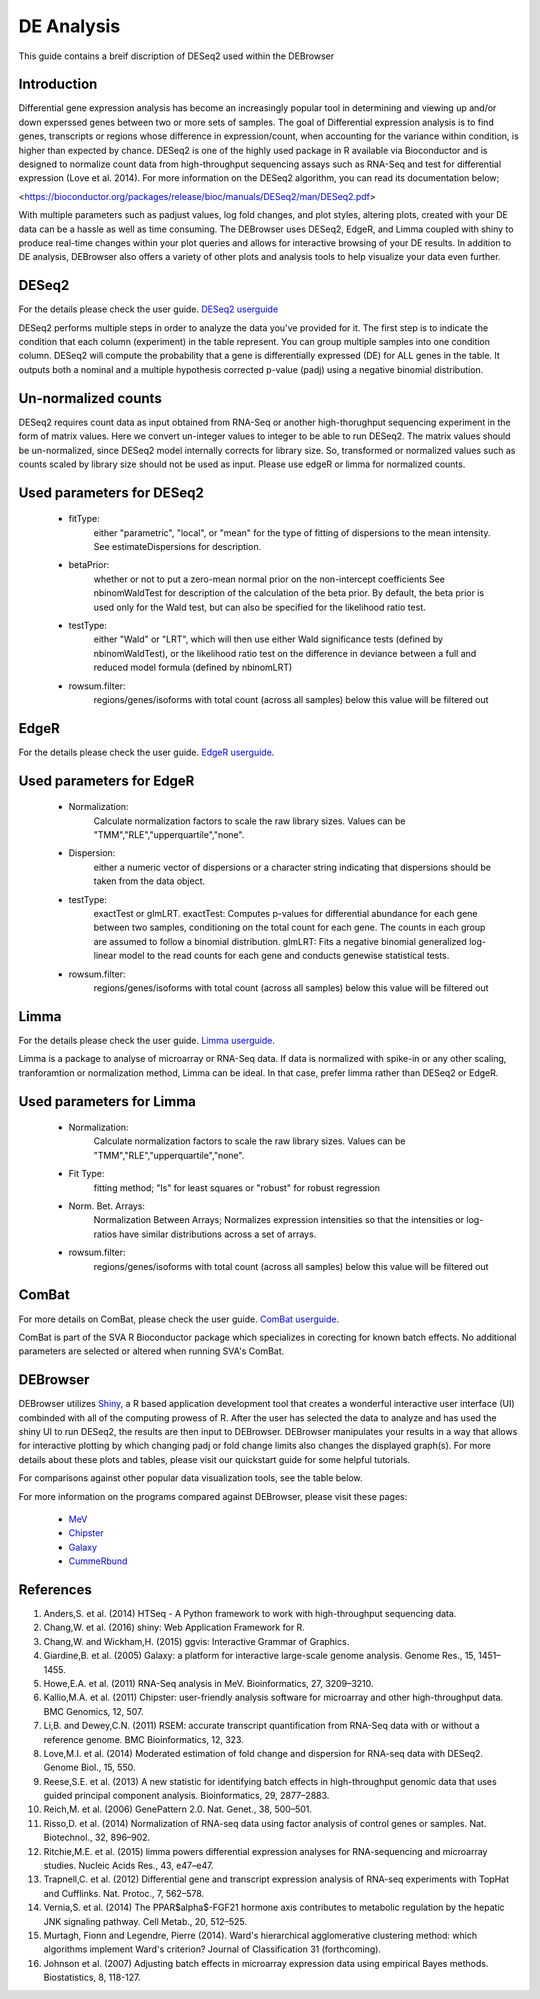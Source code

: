 ***************
DE Analysis
***************

This guide contains a breif discription of DESeq2 used within the DEBrowser


Introduction
============

Differential gene expression analysis has become an increasingly popular tool in determining and viewing up and/or down experssed genes between two or more sets of samples. The goal of Differential expression analysis is to find genes, transcripts or regions whose difference in expression/count, when accounting for the variance within condition, is higher than expected by chance. DESeq2 is one of the highly used package in R available via Bioconductor and is designed to normalize count data from high-throughput sequencing assays such as RNA-Seq and test for differential expression (Love et al. 2014). For more information on the DESeq2 algorithm, you can read its documentation below;

<https://bioconductor.org/packages/release/bioc/manuals/DESeq2/man/DESeq2.pdf>

With multiple parameters such as padjust values, log fold changes, and plot styles, altering plots, created with your DE data can be a hassle as well as time consuming. The DEBrowser uses DESeq2, EdgeR, and Limma coupled with shiny to produce real-time changes within your plot queries and allows for interactive browsing of your DE results. In addition to DE analysis, DEBrowser also offers a variety of other plots and analysis tools to help visualize your data even further.

DESeq2
=========

For the details please check the user guide.
`DESeq2 userguide <https://www.bioconductor.org/packages/release/bioc/vignettes/DESeq2/inst/doc/DESeq2.pdf>`_

DESeq2 performs multiple steps in order to analyze the data you've provided for it.
The first step is to indicate the condition that each column (experiment) in the table represent.
You can group multiple samples into one condition column.
DESeq2 will compute the probability that a gene is differentially expressed (DE) for ALL genes in the table. It outputs
both a nominal and a multiple hypothesis corrected p-value (padj) using a negative binomial distribution.

Un-normalized counts
====================
DESeq2 requires count data as input obtained from RNA-Seq or another high-thorughput sequencing experiment in the form of matrix values. Here we convert un-integer values to integer to be able to run DESeq2. The matrix values should be un-normalized, since DESeq2 model internally corrects for library size. So, transformed or normalized values such as counts scaled by library size should not be used as input. Please use edgeR or limma for normalized counts.

Used parameters for DESeq2
==========================
  - fitType:
     either "parametric", "local", or "mean" for the type 
     of fitting of dispersions to the mean intensity. 
     See estimateDispersions for description.

  - betaPrior: 
     whether or not to put a zero-mean normal prior
     on the non-intercept coefficients See nbinomWaldTest for 
     description of the calculation of the beta prior. By default, 
     the beta prior is used only for the Wald test, but can also be 
     specified for the likelihood ratio test.

  - testType: 
     either "Wald" or "LRT", which will then use either 
     Wald significance tests (defined by nbinomWaldTest), or the 
     likelihood ratio test on the difference in deviance between a 
     full and reduced model formula (defined by nbinomLRT)

  - rowsum.filter: 
     regions/genes/isoforms with total count (across all samples) below this value will be filtered out

EdgeR
========
For the details please check the user guide.
`EdgeR userguide <https://www.bioconductor.org/packages/release/bioc/vignettes/edgeR/inst/doc/edgeRUsersGuide.pdf>`_.

Used parameters for EdgeR
=========================

  - Normalization:
     Calculate normalization factors to scale the raw 
     library sizes. Values can be "TMM","RLE","upperquartile","none".

  - Dispersion:
     either a numeric vector of dispersions or a character 
     string indicating that dispersions should be taken from the data 
     object.

  - testType: 
     exactTest or glmLRT. exactTest: Computes p-values for differential 
     abundance for each gene between two samples, conditioning 
     on the total count for each gene. The counts in each group are assumed to 
     follow a binomial distribution. 
     glmLRT: Fits a negative binomial generalized log-linear model to the read 
     counts for each gene and conducts genewise statistical tests.
     
  - rowsum.filter: 
     regions/genes/isoforms with total count (across all samples) below this value will be filtered out
  
Limma
========
For the details please check the user guide.
`Limma userguide <https://bioconductor.org/packages/release/bioc/vignettes/limma/inst/doc/usersguide.pdf>`_.

Limma is a package to analyse of microarray or RNA-Seq data. If data is normalized with spike-in or any other scaling, tranforamtion or normalization method, Limma can be ideal. In that case, prefer limma rather than DESeq2 or EdgeR.

Used parameters for Limma
=========================

  - Normalization: 
     Calculate normalization factors to scale the raw library sizes. Values can be "TMM","RLE","upperquartile","none".
  
  - Fit Type: 
     fitting method; "ls" for least squares or "robust" for robust regression
  
  - Norm. Bet. Arrays: 
     Normalization Between Arrays; Normalizes expression intensities so that the    
     intensities or log-ratios have similar distributions across a set of arrays.

  - rowsum.filter:
     regions/genes/isoforms with total count (across all samples) below this value will be filtered out

ComBat
=========
For more details on ComBat, please check the user guide.
`ComBat userguide <https://bioconductor.org/packages/release/bioc/vignettes/sva/inst/doc/sva.pdf>`_.

ComBat is part of the SVA R Bioconductor package which specializes in corecting for known batch effects.
No additional parameters are selected or altered when running SVA's ComBat.

DEBrowser
=========

DEBrowser utilizes `Shiny <http://shiny.rstudio.com/>`_, a R based application development tool that creates a wonderful interactive user interface (UI)
combinded with all of the computing prowess of R.  After the user has selected the data to analyze and has used the shiny
UI to run DESeq2, the results are then input to DEBrowser.  DEBrowser manipulates your results in a way that allows for
interactive plotting by which changing padj or fold change limits also changes the displayed graph(s).
For more details about these plots and tables, please visit our quickstart guide for some helpful tutorials.

For comparisons against other popular data visualization tools, see the table below.

.. image:: ../debrowser_pics/comparison_table.png
	:align: center
	
For more information on the programs compared against DEBrowser, please visit these pages:

	* `MeV <http://www.tm4.org/mev.html>`_
	
	* `Chipster <http://chipster.csc.fi>`_
	
	* `Galaxy <https://usegalaxy.org/>`_
	
	* `CummeRbund <http://compbio.mit.edu/cummeRbund/>`_

References
==========

1. Anders,S. et al. (2014) HTSeq - A Python framework to work with high-throughput sequencing data.

2. Chang,W. et al. (2016) shiny: Web Application Framework for R.

3. Chang,W. and Wickham,H. (2015) ggvis: Interactive Grammar of Graphics.

4. Giardine,B. et al. (2005) Galaxy: a platform for interactive large-scale genome analysis. Genome Res., 15, 1451–1455.

5. Howe,E.A. et al. (2011) RNA-Seq analysis in MeV. Bioinformatics, 27, 3209–3210.

6. Kallio,M.A. et al. (2011) Chipster: user-friendly analysis software for microarray and other high-throughput data. BMC Genomics, 12, 507.

7. Li,B. and Dewey,C.N. (2011) RSEM: accurate transcript quantification from RNA-Seq data with or without a reference genome. BMC Bioinformatics, 12, 323.

8. Love,M.I. et al. (2014) Moderated estimation of fold change and dispersion for RNA-seq data with DESeq2. Genome Biol., 15, 550.

9. Reese,S.E. et al. (2013) A new statistic for identifying batch effects in high-throughput genomic data that uses guided principal component analysis. Bioinformatics, 29, 2877–2883.

10. Reich,M. et al. (2006) GenePattern 2.0. Nat. Genet., 38, 500–501.

11. Risso,D. et al. (2014) Normalization of RNA-seq data using factor analysis of control genes or samples. Nat. Biotechnol., 32, 896–902.

12. Ritchie,M.E. et al. (2015) limma powers differential expression analyses for RNA-sequencing and microarray studies. Nucleic Acids Res., 43, e47–e47.

13. Trapnell,C. et al. (2012) Differential gene and transcript expression analysis of RNA-seq experiments with TopHat and Cufflinks. Nat. Protoc., 7, 562–578.

14. Vernia,S. et al. (2014) The PPAR$\alpha$-FGF21 hormone axis contributes to metabolic regulation by the hepatic JNK signaling pathway. Cell Metab., 20, 512–525.

15. Murtagh, Fionn and Legendre, Pierre (2014). Ward's hierarchical agglomerative clustering method: which algorithms implement Ward's criterion? Journal of Classification 31 (forthcoming).

16. Johnson et al. (2007) Adjusting batch effects in microarray expression data using empirical Bayes methods.  Biostatistics, 8, 118-127.
